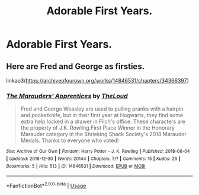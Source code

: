 #+TITLE: Adorable First Years.

* Adorable First Years.
:PROPERTIES:
:Author: Bleepbloopbotz
:Score: 5
:DateUnix: 1555345346.0
:DateShort: 2019-Apr-15
:FlairText: Request
:END:

** Here are Fred and George as firsties.

linkao3([[https://archiveofourown.org/works/14846531/chapters/34366397]])
:PROPERTIES:
:Author: MTheLoud
:Score: 1
:DateUnix: 1555357419.0
:DateShort: 2019-Apr-16
:END:

*** [[https://archiveofourown.org/works/14846531][*/The Marauders' Apprentices/*]] by [[https://www.archiveofourown.org/users/TheLoud/pseuds/TheLoud][/TheLoud/]]

#+begin_quote
  Fred and George Weasley are used to pulling pranks with a hairpin and pocketknife, but in their first year at Hogwarts, they find some extra help locked in a drawer in Filch's office. These characters are the property of J.K. Rowling.First Place Winner in the Honorary Marauder category in the Shrieking Shack Society's 2018 Marauder Medals. Thanks to everyone who voted!
#+end_quote

^{/Site/:} ^{Archive} ^{of} ^{Our} ^{Own} ^{*|*} ^{/Fandom/:} ^{Harry} ^{Potter} ^{-} ^{J.} ^{K.} ^{Rowling} ^{*|*} ^{/Published/:} ^{2018-06-04} ^{*|*} ^{/Updated/:} ^{2018-12-30} ^{*|*} ^{/Words/:} ^{20144} ^{*|*} ^{/Chapters/:} ^{7/?} ^{*|*} ^{/Comments/:} ^{15} ^{*|*} ^{/Kudos/:} ^{26} ^{*|*} ^{/Bookmarks/:} ^{5} ^{*|*} ^{/Hits/:} ^{513} ^{*|*} ^{/ID/:} ^{14846531} ^{*|*} ^{/Download/:} ^{[[https://archiveofourown.org/downloads/14846531/The%20Marauders.epub?updated_at=1550501340][EPUB]]} ^{or} ^{[[https://archiveofourown.org/downloads/14846531/The%20Marauders.mobi?updated_at=1550501340][MOBI]]}

--------------

*FanfictionBot*^{2.0.0-beta} | [[https://github.com/tusing/reddit-ffn-bot/wiki/Usage][Usage]]
:PROPERTIES:
:Author: FanfictionBot
:Score: 1
:DateUnix: 1555357432.0
:DateShort: 2019-Apr-16
:END:
